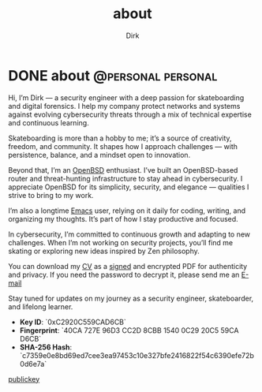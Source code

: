 #+hugo_base_dir: ../
#+hugo_section: ./
#+hugo_weight: auto
#+hugo_auto_set_lastmod: t
#+title: about
#+author: Dirk
#+seq_todo: TODO DRAFT DONE
#+FILETAGS: :forensicwheels:
#+TAGS: @personal @forensic @zen @threathunting
#+TAGS: openbsd honeypot zen personal canarytokens skateboarding

#+startup: indent


* DONE about                                                                              :@personal:personal:
CLOSED: [2025-06-28 Sa 16:16]
:PROPERTIES:
:EXPORT_AUTHOR: Dirk
:EXPORT_HUGO_FRONT_MATTER_FORMAT: yaml
:HUGO_TITLE: about
:HUGO_MENU_TITLE: about
:EXPORT_DESCRIPTION: "Short intro about myself"
:HUGO_CHAPTER: true
:HUGO_WEIGHT: 5
:EXPORT_FILE_NAME: about
:EXPORT_DATE: 2025-03-16T11:00:00-05:00
:CUSTOM_ID: aboutme
:END:

[[../posts/img/fine.gif]]

Hi, I’m Dirk — a security engineer with a deep passion for skateboarding and
digital forensics. I help my company protect networks and systems against
evolving cybersecurity threats through a mix of technical expertise and
continuous learning.

Skateboarding is more than a hobby to me; it’s a source of creativity, freedom,
and community. It shapes how I approach challenges — with persistence, balance,
and a mindset open to innovation.

Beyond that, I’m an [[https://www.openbsd.org/][OpenBSD]] enthusiast. I’ve built an OpenBSD-based router and
threat-hunting infrastructure to stay ahead in cybersecurity. I appreciate
OpenBSD for its simplicity, security, and elegance — qualities I strive to
bring to my work.

I’m also a longtime [[https://www.gnu.org/software/emacs/][Emacs]] user, relying on it daily for coding, writing, and
organizing my thoughts. It’s part of how I stay productive and focused.

In cybersecurity, I’m committed to continuous growth and adapting to new
challenges. When I’m not working on security projects, you’ll find me skating or
exploring new ideas inspired by Zen philosophy.

You can download my [[file:~/org/forensicwheels/static/downloads/DirkCV_encrypted.pdf][CV]] as a [[file:~/org/forensicwheels/static/downloads/DirkCV.pdf.sig][signed]] and encrypted PDF for authenticity and
privacy. If you need the password to decrypt it,
please send me an [[mailto:polymathmonkey@keksmafia.org][E-mail]]

Stay tuned for updates on my journey as a security engineer, skateboarder, and
lifelong learner.

- **Key ID**: `0xC2920C559CAD6CB`
- **Fingerprint**: `40CA 727E 96D3 CC2D 8CBB 1540 0C29 20C5 59CA D6CB` 
- **SHA-256 Hash**:  
  `c7359e0e8bd69ed7cee3ea97453c10e327bfe2416822f54c6390efe72b0d6e7a`

[[/downloads/key.asc][publickey]]


